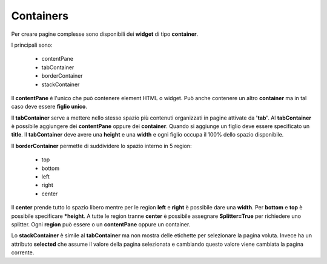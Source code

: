 Containers
----------

Per creare pagine complesse sono disponibili dei **widget** di tipo **container**.

I principali sono:

  - contentPane
  - tabContainer
  - borderContainer
  - stackContainer


Il **contentPane** è l'unico che può contenere element HTML o widget. Può anche contenere un altro
**container** ma in tal caso deve essere **figlio unico**.

Il **tabContainer** serve a mettere nello stesso spazio più 
contenuti organizzati in pagine attivate da **'tab'**. Al **tabContainer** è possibile 
aggiungere dei **contentPane** oppure dei **container**. Quando si aggiunge un
figlio deve essere specificato un **title**.
Il **tabContainer** deve avere una **height** e una **width** e ogni figlio occupa
il 100% dello spazio disponibile.

Il **borderContainer** permette di suddividere lo spazio interno in 5 region:

 - top
 - bottom
 - left
 - right
 - center
 
Il **center** prende tutto lo spazio libero mentre per le region **left** e **right** è possibile dare una **width**.
Per **bottom** e **top** è possibile specificare ***height**.
A tutte le region tranne **center** è possibile assegnare **Splitter=True** per richiedere uno splitter.
Ogni **region** può essere o un **contentPane** oppure un container.

Lo **stackContainer** è simile al **tabContainer** ma non mostra delle etichette per
selezionare la pagina voluta. Invece ha un attributo **selected** che assume il valore della 
pagina selezionata e cambiando questo valore viene cambiata la pagina corrente.